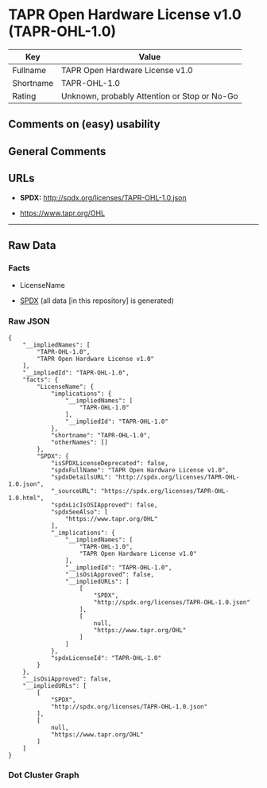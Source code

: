 * TAPR Open Hardware License v1.0 (TAPR-OHL-1.0)
| Key       | Value                                        |
|-----------+----------------------------------------------|
| Fullname  | TAPR Open Hardware License v1.0              |
| Shortname | TAPR-OHL-1.0                                 |
| Rating    | Unknown, probably Attention or Stop or No-Go |

** Comments on (easy) usability

** General Comments

** URLs

- *SPDX:* http://spdx.org/licenses/TAPR-OHL-1.0.json

- https://www.tapr.org/OHL

--------------

** Raw Data
*** Facts

- LicenseName

- [[https://spdx.org/licenses/TAPR-OHL-1.0.html][SPDX]] (all data [in
  this repository] is generated)

*** Raw JSON
#+BEGIN_EXAMPLE
  {
      "__impliedNames": [
          "TAPR-OHL-1.0",
          "TAPR Open Hardware License v1.0"
      ],
      "__impliedId": "TAPR-OHL-1.0",
      "facts": {
          "LicenseName": {
              "implications": {
                  "__impliedNames": [
                      "TAPR-OHL-1.0"
                  ],
                  "__impliedId": "TAPR-OHL-1.0"
              },
              "shortname": "TAPR-OHL-1.0",
              "otherNames": []
          },
          "SPDX": {
              "isSPDXLicenseDeprecated": false,
              "spdxFullName": "TAPR Open Hardware License v1.0",
              "spdxDetailsURL": "http://spdx.org/licenses/TAPR-OHL-1.0.json",
              "_sourceURL": "https://spdx.org/licenses/TAPR-OHL-1.0.html",
              "spdxLicIsOSIApproved": false,
              "spdxSeeAlso": [
                  "https://www.tapr.org/OHL"
              ],
              "_implications": {
                  "__impliedNames": [
                      "TAPR-OHL-1.0",
                      "TAPR Open Hardware License v1.0"
                  ],
                  "__impliedId": "TAPR-OHL-1.0",
                  "__isOsiApproved": false,
                  "__impliedURLs": [
                      [
                          "SPDX",
                          "http://spdx.org/licenses/TAPR-OHL-1.0.json"
                      ],
                      [
                          null,
                          "https://www.tapr.org/OHL"
                      ]
                  ]
              },
              "spdxLicenseId": "TAPR-OHL-1.0"
          }
      },
      "__isOsiApproved": false,
      "__impliedURLs": [
          [
              "SPDX",
              "http://spdx.org/licenses/TAPR-OHL-1.0.json"
          ],
          [
              null,
              "https://www.tapr.org/OHL"
          ]
      ]
  }
#+END_EXAMPLE

*** Dot Cluster Graph
[[../dot/TAPR-OHL-1.0.svg]]
